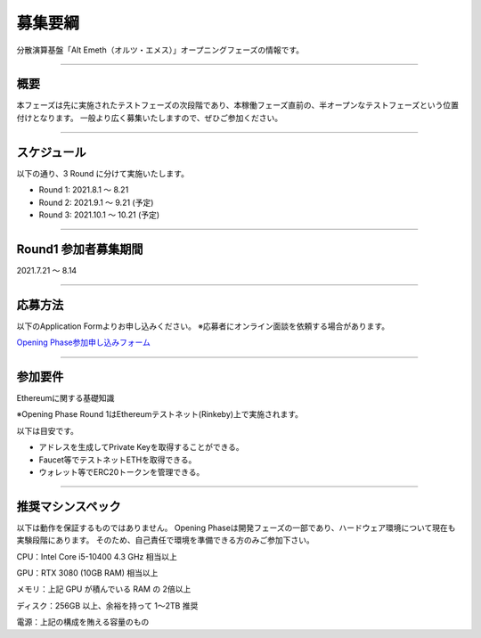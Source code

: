 .. _basic-info:

====================
募集要綱
====================

分散演算基盤「Alt Emeth（オルツ・エメス）」オープニングフェーズの情報です。

------------------------------------------------------------------------------

概要
=============================================================================

本フェーズは先に実施されたテストフェーズの次段階であり、本稼働フェーズ直前の、半オープンなテストフェーズという位置付けとなります。
一般より広く募集いたしますので、ぜひご参加ください。

------------------------------------------------------------------------------

スケジュール
=============================================================================

以下の通り、3 Round に分けて実施いたします。

+ Round 1: 2021.8.1 〜 8.21
+ Round 2: 2021.9.1 〜 9.21 (予定)
+ Round 3: 2021.10.1 〜 10.21 (予定)

------------------------------------------------------------------------------

Round1 参加者募集期間
=============================================================================

2021.7.21 〜 8.14

------------------------------------------------------------------------------

応募方法
=============================================================================

以下のApplication Formよりお申し込みください。
※応募者にオンライン面談を依頼する場合があります。

`Opening Phase参加申し込みフォーム <https://share.hsforms.com/13Z8SdsMOSzmx_-e96sU9kQ5mb23>`_


------------------------------------------------------------------------------

参加要件
=============================================================================

Ethereumに関する基礎知識

※Opening Phase Round 1はEthereumテストネット(Rinkeby)上で実施されます。


以下は目安です。

+ アドレスを生成してPrivate Keyを取得することができる。
+ Faucet等でテストネットETHを取得できる。
+ ウォレット等でERC20トークンを管理できる。

------------------------------------------------------------------------------


推奨マシンスペック
=============================================================================

以下は動作を保証するものではありません。
Opening Phaseは開発フェーズの一部であり、ハードウェア環境について現在も実験段階にあります。
そのため、自己責任で環境を準備できる方のみご参加下さい。

CPU：Intel Core i5-10400 4.3 GHz 相当以上

GPU：RTX 3080 (10GB RAM) 相当以上

メモリ：上記 GPU が積んでいる RAM の 2倍以上

ディスク：256GB 以上、余裕を持って 1〜2TB 推奨

電源：上記の構成を賄える容量のもの




